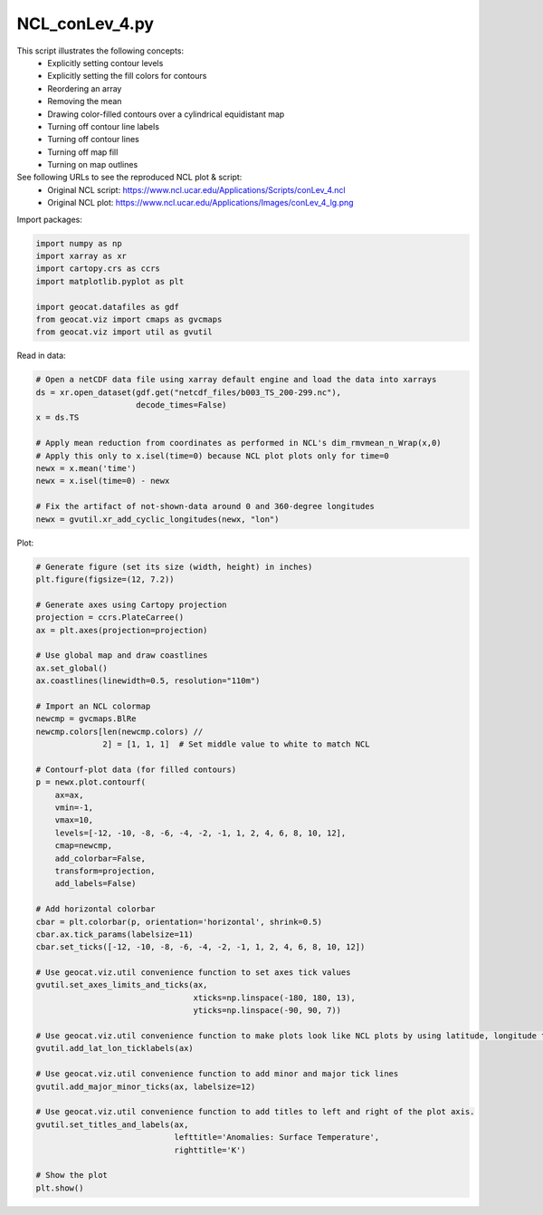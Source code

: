 
.. DO NOT EDIT.
.. THIS FILE WAS AUTOMATICALLY GENERATED BY SPHINX-GALLERY.
.. TO MAKE CHANGES, EDIT THE SOURCE PYTHON FILE:
.. "gallery/Contours/NCL_conLev_4.py"
.. LINE NUMBERS ARE GIVEN BELOW.

.. only:: html

    .. note::
        :class: sphx-glr-download-link-note

        Click :ref:`here <sphx_glr_download_gallery_Contours_NCL_conLev_4.py>`
        to download the full example code

.. rst-class:: sphx-glr-example-title

.. _sphx_glr_gallery_Contours_NCL_conLev_4.py:


NCL_conLev_4.py
===============
This script illustrates the following concepts:
   - Explicitly setting contour levels
   - Explicitly setting the fill colors for contours
   - Reordering an array
   - Removing the mean
   - Drawing color-filled contours over a cylindrical equidistant map
   - Turning off contour line labels
   - Turning off contour lines
   - Turning off map fill
   - Turning on map outlines

See following URLs to see the reproduced NCL plot & script:
    - Original NCL script: https://www.ncl.ucar.edu/Applications/Scripts/conLev_4.ncl
    - Original NCL plot: https://www.ncl.ucar.edu/Applications/Images/conLev_4_lg.png

.. GENERATED FROM PYTHON SOURCE LINES 21-22

Import packages:

.. GENERATED FROM PYTHON SOURCE LINES 22-31

.. code-block:: default

    import numpy as np
    import xarray as xr
    import cartopy.crs as ccrs
    import matplotlib.pyplot as plt

    import geocat.datafiles as gdf
    from geocat.viz import cmaps as gvcmaps
    from geocat.viz import util as gvutil








.. GENERATED FROM PYTHON SOURCE LINES 32-33

Read in data:

.. GENERATED FROM PYTHON SOURCE LINES 33-47

.. code-block:: default


    # Open a netCDF data file using xarray default engine and load the data into xarrays
    ds = xr.open_dataset(gdf.get("netcdf_files/b003_TS_200-299.nc"),
                         decode_times=False)
    x = ds.TS

    # Apply mean reduction from coordinates as performed in NCL's dim_rmvmean_n_Wrap(x,0)
    # Apply this only to x.isel(time=0) because NCL plot plots only for time=0
    newx = x.mean('time')
    newx = x.isel(time=0) - newx

    # Fix the artifact of not-shown-data around 0 and 360-degree longitudes
    newx = gvutil.xr_add_cyclic_longitudes(newx, "lon")








.. GENERATED FROM PYTHON SOURCE LINES 48-49

Plot:

.. GENERATED FROM PYTHON SOURCE LINES 49-100

.. code-block:: default


    # Generate figure (set its size (width, height) in inches)
    plt.figure(figsize=(12, 7.2))

    # Generate axes using Cartopy projection
    projection = ccrs.PlateCarree()
    ax = plt.axes(projection=projection)

    # Use global map and draw coastlines
    ax.set_global()
    ax.coastlines(linewidth=0.5, resolution="110m")

    # Import an NCL colormap
    newcmp = gvcmaps.BlRe
    newcmp.colors[len(newcmp.colors) //
                  2] = [1, 1, 1]  # Set middle value to white to match NCL

    # Contourf-plot data (for filled contours)
    p = newx.plot.contourf(
        ax=ax,
        vmin=-1,
        vmax=10,
        levels=[-12, -10, -8, -6, -4, -2, -1, 1, 2, 4, 6, 8, 10, 12],
        cmap=newcmp,
        add_colorbar=False,
        transform=projection,
        add_labels=False)

    # Add horizontal colorbar
    cbar = plt.colorbar(p, orientation='horizontal', shrink=0.5)
    cbar.ax.tick_params(labelsize=11)
    cbar.set_ticks([-12, -10, -8, -6, -4, -2, -1, 1, 2, 4, 6, 8, 10, 12])

    # Use geocat.viz.util convenience function to set axes tick values
    gvutil.set_axes_limits_and_ticks(ax,
                                     xticks=np.linspace(-180, 180, 13),
                                     yticks=np.linspace(-90, 90, 7))

    # Use geocat.viz.util convenience function to make plots look like NCL plots by using latitude, longitude tick labels
    gvutil.add_lat_lon_ticklabels(ax)

    # Use geocat.viz.util convenience function to add minor and major tick lines
    gvutil.add_major_minor_ticks(ax, labelsize=12)

    # Use geocat.viz.util convenience function to add titles to left and right of the plot axis.
    gvutil.set_titles_and_labels(ax,
                                 lefttitle='Anomalies: Surface Temperature',
                                 righttitle='K')

    # Show the plot
    plt.show()



.. image:: /gallery/Contours/images/sphx_glr_NCL_conLev_4_001.png
    :alt: Anomalies: Surface Temperature, K
    :class: sphx-glr-single-img






.. rst-class:: sphx-glr-timing

   **Total running time of the script:** ( 0 minutes  0.628 seconds)


.. _sphx_glr_download_gallery_Contours_NCL_conLev_4.py:


.. only :: html

 .. container:: sphx-glr-footer
    :class: sphx-glr-footer-example



  .. container:: sphx-glr-download sphx-glr-download-python

     :download:`Download Python source code: NCL_conLev_4.py <NCL_conLev_4.py>`



  .. container:: sphx-glr-download sphx-glr-download-jupyter

     :download:`Download Jupyter notebook: NCL_conLev_4.ipynb <NCL_conLev_4.ipynb>`


.. only:: html

 .. rst-class:: sphx-glr-signature

    `Gallery generated by Sphinx-Gallery <https://sphinx-gallery.github.io>`_
